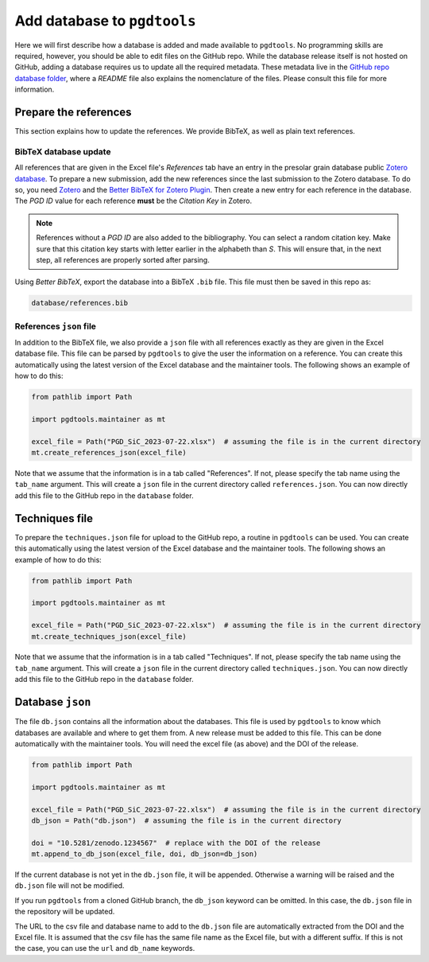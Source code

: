 ============================
Add database to ``pgdtools``
============================

Here we will first describe how a database is added and made available to ``pgdtools``.
No programming skills are required, however, you should be able to edit files on the GitHub repo.
While the database release itself is not hosted on GitHub,
adding a database requires us to update all the required metadata.
These metadata live in the
`GitHub repo database folder <https://github.com/NASA-Planetary-Science/pgdtools/tree/main/database>`_,
where a `README` file also explains the nomenclature of the files.
Please consult this file for more information.

----------------------
Prepare the references
----------------------

This section explains how to update the references.
We provide BibTeX, as well as plain text references.

++++++++++++++++++++++
BibTeX database update
++++++++++++++++++++++

All references that are given in the Excel file's `References` tab
have an entry in the presolar grain database public
`Zotero database <https://www.zotero.org/groups/4928655/presolar_grain_database>`_.
To prepare a new submission,
add the new references since the last submission to the Zotero database.
To do so,
you need `Zotero <https://www.zotero.org>`_
and the
`Better BibTeX for Zotero Plugin <https://retorque.re/zotero-better-bibtex/>`_.
Then create a new entry for each reference in the database.
The `PGD ID` value for each reference **must** be
the `Citation Key` in Zotero.

.. note::

    References without a `PGD ID` are also added to the bibliography.
    You can select a random citation key.
    Make sure that this citation key starts with letter earlier in the alphabeth than `S`.
    This will ensure that, in the next step, all references are properly sorted after parsing.

Using `Better BibTeX`, export the database into a BibTeX ``.bib`` file.
This file must then be saved in this repo as:

.. code-block::

    database/references.bib

++++++++++++++++++++++++
References ``json`` file
++++++++++++++++++++++++

In addition to the BibTeX file,
we also provide a ``json`` file with all references exactly as they are given in the Excel database file.
This file can be parsed by ``pgdtools`` to give the user the information on a reference.
You can create this automatically using the latest version of the Excel database and the maintainer tools.
The following shows an example of how to do this:

.. code-block:: python

    from pathlib import Path

    import pgdtools.maintainer as mt

    excel_file = Path("PGD_SiC_2023-07-22.xlsx")  # assuming the file is in the current directory
    mt.create_references_json(excel_file)


Note that we assume that the information is in a tab called "References".
If not, please specify the tab name using the ``tab_name`` argument.
This will create a ``json`` file in the current directory called ``references.json``.
You can now directly add this file to the GitHub repo
in the ``database`` folder.

---------------
Techniques file
---------------

To prepare the ``techniques.json`` file for upload to the GitHub repo,
a routine in ``pgdtools`` can be used.
You can create this automatically using the latest version of the Excel database and the maintainer tools.
The following shows an example of how to do this:

.. code-block:: python

    from pathlib import Path

    import pgdtools.maintainer as mt

    excel_file = Path("PGD_SiC_2023-07-22.xlsx")  # assuming the file is in the current directory
    mt.create_techniques_json(excel_file)

Note that we assume that the information is in a tab called "Techniques".
If not, please specify the tab name using the ``tab_name`` argument.
This will create a ``json`` file in the current directory called ``techniques.json``.
You can now directly add this file to the GitHub repo
in the ``database`` folder.

-----------------
Database ``json``
-----------------

The file ``db.json`` contains all the information about the databases.
This file is used by ``pgdtools`` to know which databases are available
and where to get them from.
A new release must be added to this file.
This can be done automatically with the maintainer tools.
You will need the excel file (as above) and the DOI of the release.

.. code-block:: python

    from pathlib import Path

    import pgdtools.maintainer as mt

    excel_file = Path("PGD_SiC_2023-07-22.xlsx")  # assuming the file is in the current directory
    db_json = Path("db.json")  # assuming the file is in the current directory

    doi = "10.5281/zenodo.1234567"  # replace with the DOI of the release
    mt.append_to_db_json(excel_file, doi, db_json=db_json)

If the current database is not yet in the ``db.json`` file,
it will be appended.
Otherwise a warning will be raised and the ``db.json`` file will not be modified.

If you run ``pgdtools`` from a cloned GitHub branch,
the ``db_json`` keyword can be omitted.
In this case, the ``db.json`` file in the repository will be updated.

The URL to the csv file and database name to add to the ``db.json`` file
are automatically extracted from the DOI and the Excel file.
It is assumed that the csv file has the same file name as the Excel file,
but with a different suffix.
If this is not the case, you can use the ``url`` and ``db_name`` keywords.
